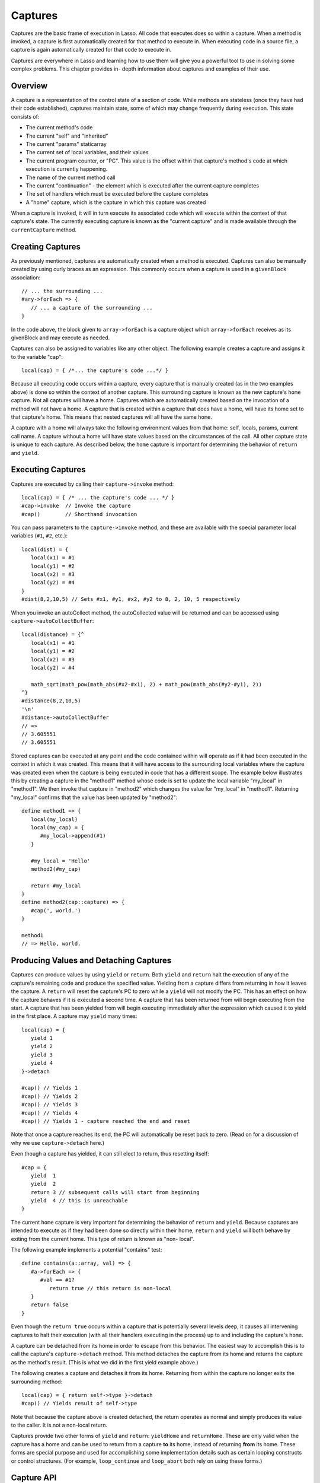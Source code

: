 .. _captures:

********
Captures
********

Captures are the basic frame of execution in Lasso. All code that executes does
so within a capture. When a method is invoked, a capture is first automatically
created for that method to execute in. When executing code in a source file, a
capture is again automatically created for that code to execute in.

Captures are everywhere in Lasso and learning how to use them will give you a
powerful tool to use in solving some complex problems. This chapter provides in-
depth information about captures and examples of their use.


Overview
========

A capture is a representation of the control state of a section of code. While
methods are stateless (once they have had their code established), captures
maintain state, some of which may change frequently during execution.
This state consists of:
   
*  The current method's code

*  The current "self" and "inherited"

*  The current "params" staticarray

*  The current set of local variables, and their values

*  The current program counter, or "PC". This value is the offset within that
   capture's method's code at which execution is currently happening.

*  The name of the current method call

*  The current "continuation" - the element which is executed after the current
   capture completes
   
*  The set of handlers which must be executed before the capture completes

*  A "home" capture, which is the capture in which this capture was created
   
When a capture is invoked, it will in turn execute its associated code which
will execute within the context of that capture's state. The currently executing
capture is known as the "current capture" and is made available through the
``currentCapture`` method.


Creating Captures
=================

As previously mentioned, captures are automatically created when a method is
executed. Captures can also be manually created by using curly braces as an
expression. This commonly occurs when a capture is used in a ``givenBlock``
association::
   
   // ... the surrounding ...
   #ary->forEach => {
      // ... a capture of the surrounding ...
   }
   
In the code above, the block given to ``array->forEach`` is a capture object
which ``array->forEach`` receives as its givenBlock and may execute as needed.

Captures can also be assigned to variables like any other object. The following
example creates a capture and assigns it to the variable "cap"::

   local(cap) = { /*... the capture's code ...*/ }

Because all executing code occurs within a capture, every capture that is
manually created (as in the two examples above) is done so within the context of
another capture. This surrounding capture is known as the new capture's
``home`` capture. Not all captures will have a home. Captures which are
automatically created based on the invocation of a method will not have a home.
A capture that is created within a capture that does have a home, will have its
home set to that capture's home. This means that nested captures will all have
the same ``home``.
   
A capture with a home will always take the following environment values from
that home: self, locals, params, current call name. A capture without a home
will have state values based on the circumstances of the call. All other capture
state is unique to each capture. As described below, the ``home`` capture is
important for determining the behavior of ``return`` and ``yield``.


Executing Captures
==================

Captures are executed by calling their ``capture->invoke`` method::
   
   local(cap) = { /* ... the capture's code ... */ }
   #cap->invoke  // Invoke the capture
   #cap()        // Shorthand invocation

You can pass parameters to the ``capture->invoke`` method, and these are
available with the special parameter local variables (``#1``, ``#2``, etc.)::

   local(dist) = {
      local(x1) = #1
      local(y1) = #2
      local(x2) = #3
      local(y2) = #4
   }
   #dist(8,2,10,5) // Sets #x1, #y1, #x2, #y2 to 8, 2, 10, 5 respectively

When you invoke an autoCollect method, the autoCollected value will be returned
and can be accessed using ``capture->autoCollectBuffer``::

   local(distance) = {^
      local(x1) = #1
      local(y1) = #2
      local(x2) = #3
      local(y2) = #4

      math_sqrt(math_pow(math_abs(#x2-#x1), 2) + math_pow(math_abs(#y2-#y1), 2))
   ^}
   #distance(8,2,10,5)
   '\n'
   #distance->autoCollectBuffer
   // => 
   // 3.605551
   // 3.605551

Stored captures can be executed at any point and the code contained within will
operate as if it had been executed in the context in which it was created. This
means that it will have access to the surrounding local variables where the
capture was created even when the capture is being executed in code that has a
different scope. The example below illustrates this by creating a capture in the
"method1" method whose code is set to update the local variable "my_local" in
"method1". We then invoke that capture in "method2" which changes the value for
"my_local" in "method1". Returning "my_local" confirms that the value has been
updated by "method2"::
   
   define method1 => {
      local(my_local)
      local(my_cap) = {
         #my_local->append(#1)
      }

      #my_local = 'Hello'
      method2(#my_cap)
      
      return #my_local
   }
   define method2(cap::capture) => {
      #cap(', world.')
   }

   method1
   // => Hello, world.


Producing Values and Detaching Captures
=======================================

Captures can produce values by using ``yield`` or ``return``. Both ``yield`` and
``return`` halt the execution of any of the capture's remaining code and produce
the specified value. Yielding from a capture differs from returning in how it
leaves the capture. A ``return`` will reset the capture's PC to zero while a
``yield`` will not modify the PC. This has an effect on how the capture behaves
if it is executed a second time. A capture that has been returned from will
begin executing from the start. A capture that has been yielded from will begin
executing immediately after the expression which caused it to yield in the first
place. A capture may ``yield`` many times::
   
   local(cap) = {
      yield 1
      yield 2
      yield 3
      yield 4
   }->detach
   
   #cap() // Yields 1
   #cap() // Yields 2 
   #cap() // Yields 3
   #cap() // Yields 4
   #cap() // Yields 1 - capture reached the end and reset
   
Note that once a capture reaches its end, the PC will automatically be reset
back to zero. (Read on for a discussion of why we use ``capture->detach`` here.)

Even though a capture has yielded, it can still elect to return, thus resetting
itself::

   #cap = {
      yield  1
      yield  2
      return 3 // subsequent calls will start from beginning
      yield  4 // this is unreachable
   }
   
The current ``home`` capture is very important for determining the behavior of
``return`` and ``yield``. Because captures are intended to execute as if they
had been done so directly within their home, ``return`` and ``yield`` will both
behave by exiting from the current home. This type of return is known as "non-
local".

The following example implements a potential "contains" test::
   
   define contains(a::array, val) => {
      #a->forEach => {
         #val == #1?
            return true // this return is non-local
      }
      return false
   }

Even though the ``return true`` occurs within a capture that is potentially
several levels deep, it causes all intervening captures to halt their execution
(with all their handlers executing in the process) up to and including the
capture's ``home``.

A capture can be detached from its home in order to escape from this behavior.
The easiest way to accomplish this is to call the capture's ``capture->detach``
method. This method detaches the capture from its home and returns the capture
as the method's result. (This is what we did in the first yield example above.)

The following creates a capture and detaches it from its home. Returning from
within the capture no longer exits the surrounding method::

   local(cap) = { return self->type }->detach
   #cap() // Yields result of self->type

Note that because the capture above is created detached, the return operates as
normal and simply produces its value to the caller. It is not a non-local
return.

Captures provide two other forms of ``yield`` and ``return``: ``yieldHome`` and
``returnHome``. These are only valid when the capture has a home and can be used
to return from a capture **to** its home, instead of returning **from** its
home. These forms are special purpose and used for accomplishing some
implementation details such as certain looping constructs or control structures.
(For example, ``loop_continue`` and ``loop_abort`` both rely on using these
forms.)


Capture API
===========

.. class:: capture

.. method:: capture->invoke(...)

   This executes the capture object and the code that is associated with it.

.. method:: capture->detach()

   Detaches the capture so that it no longer has a home capture and then returns
   itself. After this, calling ``capture->home`` will return ``void``.

.. method:: capture->restart()

   Resets the program counter (PC) for the capture and begins executing the
   capture's code again.

.. method:: capture->continuation()

   Returns the capture that will be executed after this capture completes.

.. method:: capture->home()

   Returns the home capture of the current capture object.

.. method:: capture->callSite_file()

   Returns the file name where the capture object was defined.

.. method:: capture->callSite_line()

   Returns the current line of code that is being executed in the capture object
   based on the file where the capture was defined.

.. method:: capture->callSite_col()

   Returns the current column of code that is being executed in the capture
   object based on the file where the capture was defined.

.. method:: capture->callStack()

   Returns the current call stack of the code that is being executed based on
   where the capture was called. Each line of the call stack consists of a line
   number, column number and file name for the capture invocations leading up to
   the current one. The top of the stack has the most recent capture call and
   the list works it's way back through each call.

.. method:: capture->givenBlock()

   Returns the givenBlock associated with the current capture object, if any.

.. method:: capture->autoCollectBuffer()

   If the capture is an autoCollect capture, then this will store the current
   autoCollect value created by invoking the capture.

.. method:: capture->autoCollectBuffer=(p0)

   If the capture is an autoCollect capture, this method allows for setting the
   the autoCollect value.

.. method:: capture->calledName()

   If the capture was created to run a method, this will return the method's
   name.

.. method:: capture->methodName()

   If the capture was created to run a method, this will return the method's
   name.

.. method:: capture->invokeAutoCollect(...)

   This invokes the capture. If it is an autoCollect capture, it will return the
   autoCollect value, but it will not update ``capture->autoCollectBuffer``.